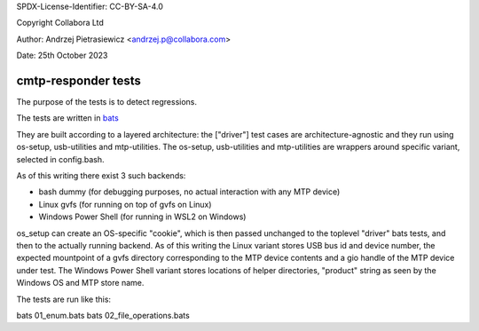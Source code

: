 SPDX-License-Identifier: CC-BY-SA-4.0

Copyright Collabora Ltd

Author: Andrzej Pietrasiewicz <andrzej.p@collabora.com>

Date: 25th October 2023

cmtp-responder tests
====================

The purpose of the tests is to detect regressions.

The tests are written in `bats <https://github.com/bats-core>`_

They are built according to a layered architecture: the ["driver"] test cases are
architecture-agnostic and they run using os-setup, usb-utilities and mtp-utilities.
The os-setup, usb-utilities and mtp-utilities are wrappers around specific variant,
selected in config.bash.

As of this writing there exist 3 such backends:

- bash dummy (for debugging purposes, no actual interaction with any MTP device)
- Linux gvfs (for running on top of gvfs on Linux)
- Windows Power Shell (for running in WSL2 on Windows)

os_setup can create an OS-specific "cookie", which is then passed unchanged to the
toplevel "driver" bats tests, and then to the actually running backend. As of this
writing the Linux variant stores USB bus id and device number, the expected mountpoint
of a gvfs directory corresponding to the MTP device contents and a gio handle of the
MTP device under test. The Windows Power Shell variant stores locations of helper
directories, "product" string as seen by the Windows OS and MTP store name.

The tests are run like this:

bats 01_enum.bats
bats 02_file_operations.bats
